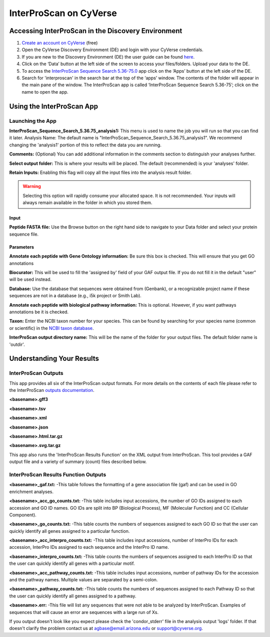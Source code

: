 ===========================
**InterProScan on CyVerse**
===========================


**Accessing InterProScan in the Discovery Environment**
========================================================

1. `Create an account on CyVerse <user.cyverse.org>`_ (free)
2. Open the CyVerse Discovery Environment (DE) and login with your CyVerse credentials.
3. If you are new to the Discovery Environment (DE) the user guide can be found `here <https://learning.cyverse.org/projects/discovery-environment-guide/en/latest/>`_.

4. Click on the ‘Data’ button at the left side of the screen to access your files/folders. Upload your data to the DE.
5. To access the `InterProScan Sequence Search 5.36-75.0 <https://de.cyverse.org/de/?type=apps&app-id=Interproscan-5.36.75u3&system-id=agave>`_ app click on the ‘Apps’ button at the left side of the DE. 
6. Search for 'interproscan' in the search bar at the top of the ‘apps’ window. The contents of the folder will appear in the main pane of the window. The InterProScan app is called ‘InterProScan Sequence Search 5.36-75’; click on the name to open the app.


**Using the InterProScan App**
==============================
**Launching the App**
---------------------

|iprs|

**InterProScan_Sequence_Search_5.36.75_analysis1:**
This menu is used to name the job you will run so that you can find it later.
Analysis Name: The default name is "InterProScan_Sequence_Search_5.36.75_analysis1". We recommend changing the 'analysis1' portion of this to reflect the data you are running.

**Comments:**
(Optional) You can add additional information in the comments section to distinguish your analyses further.

**Select output folder:**
This is where your results will be placed. The default (recommended) is your 'analyses' folder.

**Retain Inputs:**
Enabling this flag will copy all the input files into the analysis result folder. 

.. WARNING:: 

    Selecting this option will rapidly consume your allocated space. It is not recommended. Your inputs will always remain available in the folder in which you stored them.

**Input**
^^^^^^^^^

**Peptide FASTA file:** Use the Browse button on the right hand side to navigate to your Data folder and select your protein sequence file. 

**Parameters**
^^^^^^^^^^^^^^

**Annotate each peptide with Gene Ontology information:** Be sure this box is checked. This will ensure that you get GO annotations

**Biocurator:** This will be used to fill the 'assigned by' field of your GAF output file. If you do not fill it in the default "user" will be used instead.

**Database:** Use the database that sequences were obtained from (Genbank), or a recognizable project name if these sequences are not in a database (e.g., i5k project or Smith Lab).

**Annotate each peptide with biological pathway information:** This is optional. However, if you want pathways annotations be it is checked.

**Taxon:** Enter the NCBI taxon number for your species. This can be found by searching for your species name (common or scientific) in the `NCBI taxon database <https://www.ncbi.nlm.nih.gov/taxonomy>`_. 

**InterProScan output directory name:** This will be the name of the folder for your output files. The default folder name is 'outdir'.


**Understanding Your Results**
==============================
**InterProScan Outputs** 
------------------------
This app provides all six of the InterProScan output formats. For more details on the contents of each file please refer to the InterProScan `outputs documentation <https://github.com/ebi-pf-team/interproscan/wiki/OutputFormats>`_. 

**<basename>.gff3** 

**<basename>.tsv** 

**<basename>.xml** 

**<basename>.json**

**<basename>.html.tar.gz**

**<basename>.svg.tar.gz**

This app also runs the 'InterProScan Results Function' on the XML output from InterProScan. This tool provides a GAF output file and a variety of summary (count) files described below.

**InterProScan Results Function Outputs**
------------------------------------------
**<basename>_gaf.txt:**
-This table follows the formatting of a gene association file (gaf) and can be used in GO enrichment analyses.
 
**<basename>_acc_go_counts.txt:**
-This table includes input accessions, the number of GO IDs assigned to each accession and GO ID names. GO IDs are split into BP (Biological Process), MF (Molecular Function) and CC (Cellular Component).

**<basename>_go_counts.txt:**
-This table counts the numbers of sequences assigned to each GO ID so that the user can quickly identify all genes assigned to a particular function.

**<basename>_acc_interpro_counts.txt:**
-This table includes input accessions, number of InterPro IDs for each accession, InterPro IDs assigned to each sequence and the InterPro ID name.

**<basename>_interpro_counts.txt:**
-This table counts the numbers of sequences assigned to each InterPro ID so that the user can quickly identify all genes with a particular motif. 

**<basename>_acc_pathway_counts.txt:**
-This table includes input accessions, number of pathway IDs for the accession and the pathway names. Multiple values are separated by a semi-colon.

**<basename>_pathway_counts.txt:**
-This table counts the numbers of sequences assigned to each Pathway ID so that the user can quickly identify all genes assigned to a pathway.

**<basename>.err:**
-This file will list any sequences that were not able to be analyzed by InterProScan. Examples of sequences that will cause an error are sequences with a large run of Xs.



If you output doesn't look like you expect please check the 'condor_stderr' file in the analysis output 'logs' folder. If that doesn't clarify the problem contact us at agbase@email.arizona.edu or support@cyverse.org.


.. |iprs| image:: ../img/iprs.png
  :width: 700
